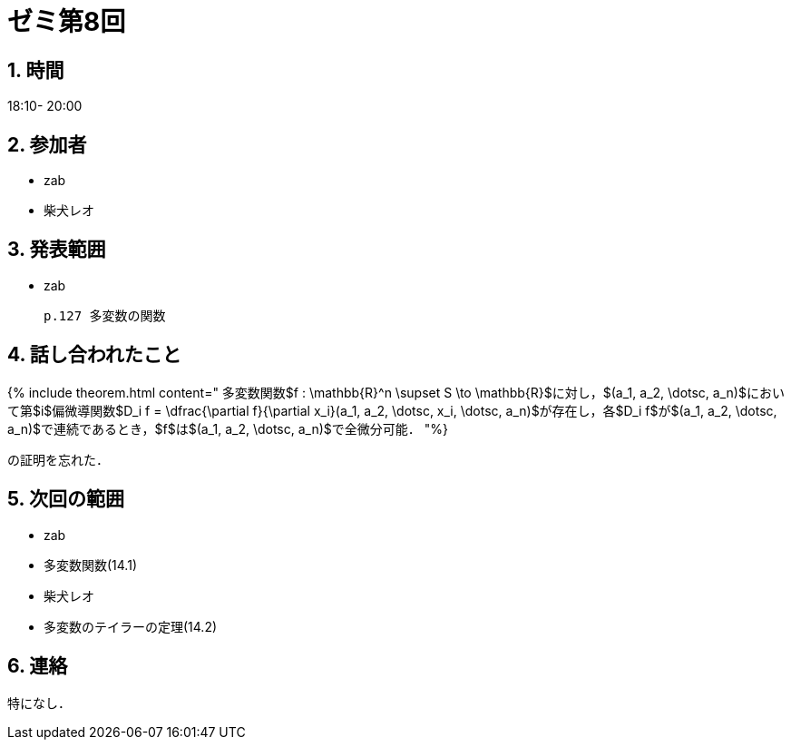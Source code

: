 = ゼミ第8回
:page-author: shiba
:page-layout: post
:page-categories:  [ "Analysis_II_2021"]
:page-tags: ["議事録"]
:page-image: assets/images/Analysis_II.png
:page-permalink: Analysis_II_2021/seminar-08
:sectnums:
:sectnumlevels: 2
:dummy: {counter2:section:0}


## 時間

18:10- 20:00

## 参加者

- zab
- 柴犬レオ

## 発表範囲

- zab

  p.127 多変数の関数

## 話し合われたこと

{% include theorem.html content="
多変数関数$f : \mathbb{R}^n \supset S \to \mathbb{R}$に対し，$(a_1, a_2, \dotsc, a_n)$において第$i$偏微導関数$D_i f = \dfrac{\partial f}{\partial x_i}(a_1, a_2, \dotsc, x_i, \dotsc, a_n)$が存在し，各$D_i f$が$(a_1, a_2, \dotsc, a_n)$で連続であるとき，$f$は$(a_1, a_2, \dotsc, a_n)$で全微分可能．
"%}

の証明を忘れた．

## 次回の範囲

- zab
  - 多変数関数(14.1)
- 柴犬レオ
  - 多変数のテイラーの定理(14.2)

## 連絡

特になし．

